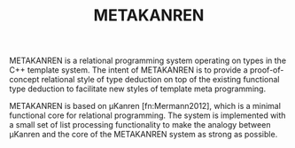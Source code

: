 #+TITLE:METAKANREN

METAKANREN is a relational programming system operating on types in
the C++ template system.  The intent of METAKANREN is to provide a
proof-of-concept relational style of type deduction on top of the
existing functional type deduction to facilitate new styles of
template meta programming.

METAKANREN is based on μKanren [fn:Mermann2012], which is a minimal
functional core for relational programming.  The system is implemented
with a small set of list processing functionality to make the analogy
between μKanren and the core of the METAKANREN  system as strong as
possible.






[fn:Hermann2013]
Jason Hemann and Daniel P. Friedman. *microKanren: A Minimal
Functional Core for Relational Programming*.  In Proceedings of the
2013 Workshop on Scheme and Functional Programming (Scheme '13),
Alexandria, VA, 2013.  

